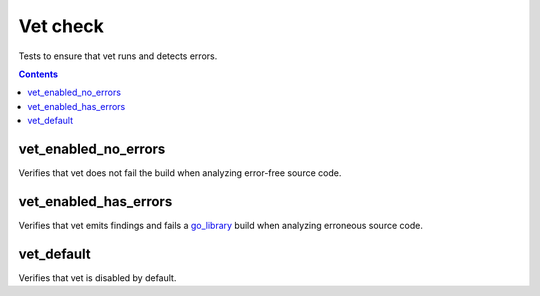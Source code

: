 Vet check
=========

.. _go_library: /go/core.rst#_go_library

Tests to ensure that vet runs and detects errors.

.. contents::

vet_enabled_no_errors
---------------------
Verifies that vet does not fail the build when analyzing error-free source code.

vet_enabled_has_errors
----------------------
Verifies that vet emits findings and fails a `go_library`_ build when analyzing
erroneous source code.

vet_default
-----------
Verifies that vet is disabled by default.
